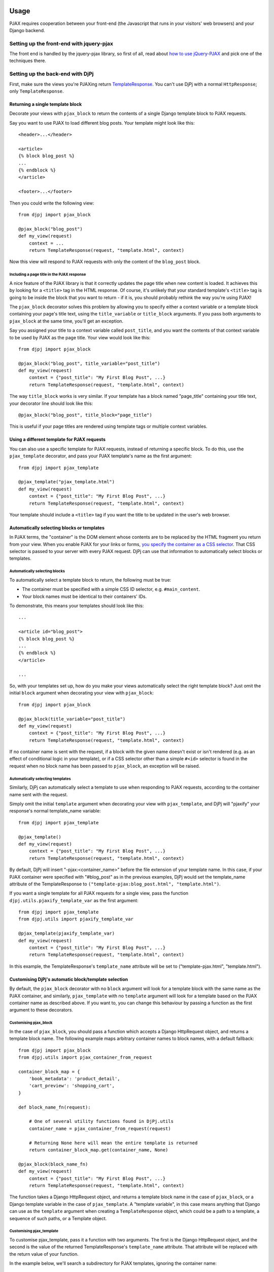 
Usage
=====

PJAX requires cooperation between your front-end (the Javascript that runs in
your visitors' web browsers) and your Django backend.


Setting up the front-end with jquery-pjax
-----------------------------------------

The front end is handled by the jquery-pjax library, so first of all, read about
`how to use jQuery-PJAX`__ and pick one of the techniques there.

__ https://github.com/defunkt/jquery-pjax


Setting up the back-end with DjPj
---------------------------------

First, make sure the views you're PJAXing return TemplateResponse__. You
can't use DjPj with a normal ``HttpResponse``; only
``TemplateResponse``.

__ https://docs.djangoproject.com/en/dev/ref/template-response/


Returning a single template block
~~~~~~~~~~~~~~~~~~~~~~~~~~~~~~~~~

Decorate your views with ``pjax_block`` to return the contents of a single
Django template block to PJAX requests.

Say you want to use PJAX to load different blog posts. Your template might look
like this::

    <header>...</header>

    <article>
    {% block blog_post %}
    ...
    {% endblock %}
    </article>

    <footer>...</footer>

Then you could write the following view::

    from djpj import pjax_block

    @pjax_block("blog_post")
    def my_view(request)
        context = ...
        return TemplateResponse(request, "template.html", context)

Now this view will respond to PJAX requests with only the content of the
``blog_post`` block.


Including a page title in the PJAX response
```````````````````````````````````````````

A nice feature of the PJAX library is that it correctly updates the page title
when new content is loaded. It achieves this by looking for a ``<title>`` tag
in the HTML response. Of course, it's unlikely that your standard template's
``<title>`` tag is going to be inside the block that you want to return - if it
is, you should probably rethink the way you're using PJAX!

The ``pjax_block`` decorator solves this problem by allowing you to specify either
a context variable or a template block containing your page's title text, using
the ``title_variable`` or ``title_block`` arguments. If you pass both arguments to
``pjax_block`` at the same time, you'll get an exception.

Say you assigned your title to a context variable called ``post_title``, and you
want the contents of that context variable to be used by PJAX as the page title.
Your view would look like this::

    from djpj import pjax_block

    @pjax_block("blog_post", title_variable="post_title")
    def my_view(request)
        context = {"post_title": "My First Blog Post", ...}
        return TemplateResponse(request, "template.html", context)

The way ``title_block`` works is very similar. If your template has a block named
"page_title" containing your title text, your decorator line should look like this::

    @pjax_block("blog_post", title_block="page_title")

This is useful if your page titles are rendered using template tags or multiple
context variables.


Using a different template for PJAX requests
~~~~~~~~~~~~~~~~~~~~~~~~~~~~~~~~~~~~~~~~~~~~

You can also use a specific template for PJAX requests, instead of returning a
specific block. To do this, use the ``pjax_template`` decorator, and pass your
PJAX template's name as the first argument::

    from djpj import pjax_template

    @pjax_template("pjax_template.html")
    def my_view(request)
        context = {"post_title": "My First Blog Post", ...}
        return TemplateResponse(request, "template.html", context)

Your template should include a ``<title>`` tag if you want the title to be
updated in the user's web browser.


Automatically selecting blocks or templates
~~~~~~~~~~~~~~~~~~~~~~~~~~~~~~~~~~~~~~~~~~~

In PJAX terms, the "container" is the DOM element whose contents are to be
replaced by the HTML fragment you return from your view. When you enable PJAX
for your links or forms, `you specify the container as a CSS selector`__. That
CSS selector is passed to your server with every PJAX request.
DjPj can use that information to automatically select blocks or templates.

__ https://github.com/defunkt/jquery-pjax#usage


Automatically selecting blocks
``````````````````````````````

To automatically select a template block to return, the following must be true:

* The container must be specified with a simple CSS ID selector, e.g. ``#main_content``.
* Your block names must be identical to their containers' IDs.

To demonstrate, this means your templates should look like this::

    ...

    <article id="blog_post">
    {% block blog_post %}
    ...
    {% endblock %}
    </article>

    ...


So, with your templates set up, how do you make your views automatically select
the right template block? Just omit the initial ``block`` argument when
decorating your view with ``pjax_block``::

    from djpj import pjax_block

    @pjax_block(title_variable="post_title")
    def my_view(request)
        context = {"post_title": "My First Blog Post", ...}
        return TemplateResponse(request, "template.html", context)


If no container name is sent with the request, if a block with the given name
doesn't exist or isn't rendered (e.g. as an effect of conditional logic in your
template), or if a CSS selector other than a simple ``#<id>`` selector is found
in the request when no block name has been passed to ``pjax_block``, an
exception will be raised.

Automatically selecting templates
`````````````````````````````````

Similarly, DjPj can automatically select a template to use when responding to
PJAX requests, according to the container name sent with the request.

Simply omit the initial ``template`` argument when decorating your view with
``pjax_template``, and DjPj will "pjaxify" your response's normal template_name
variable::

    from djpj import pjax_template

    @pjax_template()
    def my_view(request)
        context = {"post_title": "My First Blog Post", ...}
        return TemplateResponse(request, "template.html", context)

By default, DjPj will insert "-pjax:<container_name>" before the
file extension of your template name. In this case, if your PJAX container were
specified with "#blog_post" as in the previous examples, DjPj
would set the template_name attribute of the TemplateResponse to
``("template-pjax:blog_post.html", "template.html")``.

If you want a single template for all PJAX requests for a single view, pass the
function ``djpj.utils.pjaxify_template_var`` as the first argument::

    from djpj import pjax_template
    from djpj.utils import pjaxify_template_var

    @pjax_template(pjaxify_template_var)
    def my_view(request)
        context = {"post_title": "My First Blog Post", ...}
        return TemplateResponse(request, "template.html", context)

In this example, the TemplateResponse's ``template_name`` attribute will be set
to ("template-pjax.html", "template.html").


Customising DjPj's automatic block/template selection
~~~~~~~~~~~~~~~~~~~~~~~~~~~~~~~~~~~~~~~~~~~~~~~~~~~~~

By default, the ``pjax_block`` decorator with no ``block`` argument will look
for a template block with the same name as the PJAX container, and similarly,
``pjax_template`` with no ``template`` argument will look for a template based
on the PJAX container name as described above. If you want to, you can change
this behaviour by passing a function as the first argument to these decorators.


Customising pjax_block
``````````````````````
In the case of ``pjax_block``, you should pass a function which accepts a
Django HttpRequest object, and returns a template block name. The following
example maps arbitrary container names to block names, with a default fallback::

    from djpj import pjax_block
    from djpj.utils import pjax_container_from_request

    container_block_map = {
        'book_metadata': 'product_detail',
        'cart_preview': 'shopping_cart',
    }

    def block_name_fn(request):

        # One of several utility functions found in DjPj.utils
        container_name = pjax_container_from_request(request)

        # Returning None here will mean the entire template is returned
        return container_block_map.get(container_name, None)

    @pjax_block(block_name_fn)
    def my_view(request)
        context = {"post_title": "My First Blog Post", ...}
        return TemplateResponse(request, "template.html", context)


The function takes a Django HttpRequest object, and returns a template block
name in the case of ``pjax_block``, or a Django template variable in the case
of ``pjax_template``. A "template variable", in this case means anything that
Django can use as the ``template`` argument when creating a ``TemplateResponse``
object, which could be a path to a template, a sequence of such paths, or a
Template object.


Customising pjax_template
`````````````````````````
To customise pjax_template, pass it a function with two arguments. The first
is the Django HttpRequest object, and the second is the value of the returned
TemplateResponse's ``template_name`` attribute. That attribute will be replaced
with the return value of your function.

In the example below, we'll search a subdirectory for PJAX templates, ignoring
the container name::

    from djpj import pjax_template
    from djpj.utils import transform_template_var
    from os.path import split, join

    def transform_path(template_path):
        dir, file = split(template_name)
        return join(dir, 'pjax', file)

    def pjax_templates_subdir(request, template_var):
        # This function inserts transformed items before each item in list or
        # tuple, and handles the case where the template_var is a single string
        return transform_template_var(transform_path, template_var)

    @pjax_template(pjax_templates_subdir)
    def my_view(request)
        context = {"post_title": "My First Blog Post", ...}
        return TemplateResponse(request, "template.html", context)


Using DjPj with third-party views
~~~~~~~~~~~~~~~~~~~~~~~~~~~~~~~~~
If you're using a Django app which defines its own views, you can't easily
decorate them as you would views you write yourself.

In these cases, you can apply DjPj's decorators to URLs matching
particular regular expressions, via the included middleware.

To enable the middleware, add this line to the end of ``MIDDLEWARE_CLASSES``
in your settings.py::

    "djpj.middleware.DjangoPJAXMiddleware",

Configure the middleware using the the ``DJPJ_PJAX_URLS`` setting. This
should be a sequence of pairs, with the first element of each pair a regular
expression matching the URLs you want decorated, and the second a string, or a
sequence of strings, describing one or more PJAX decorators exactly as you would
in Python code.

For example, the following configuration will return the contents of the block
"product_info", with the value of the context variable "product_name" as the
title::

    DJPJ_PJAX_URLS = (
        ('^/shop/product/', '@pjax_block("product_info", title_variable="product_name")'),
    )


Considerations
==============

Any performance benefits are strictly client-side using this package;
performance on the server side will be strictly equal to or worse than simply
rendering the full template at this stage, since the full template is actually
rendered with the irrelevant parts discarded. This may change in the future.

This package doesn't support Django's class-based views, because the author
doesn't use them much; this will change in the future and contributions in this
area are welcome.


